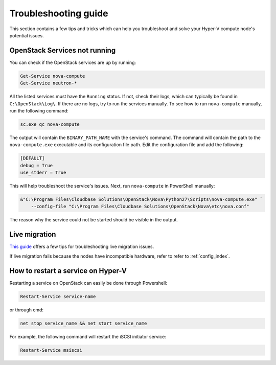 .. _troubleshooting:

=====================
Troubleshooting guide
=====================

This section contains a few tips and tricks which can help you troubleshoot
and solve your Hyper-V compute node's potential issues.


OpenStack Services not running
------------------------------

You can check if the OpenStack services are up by running:

.. code-block:: powershell

    Get-Service nova-compute
    Get-Service neutron-*

All the listed services must have the ``Running`` status. If not, check their
logs, which can typically be found in ``C:\OpenStack\Log\``. If there are no
logs, try to run the services manually. To see how to run ``nova-compute``
manually, run the following command:

.. code-block:: powershell

    sc.exe qc nova-compute

The output will contain the ``BINARY_PATH_NAME`` with the service's command.
The command will contain the path to the ``nova-compute.exe`` executable and
its configuration file path. Edit the configuration file and add the
following:

.. code-block:: ini

    [DEFAULT]
    debug = True
    use_stderr = True

This will help troubleshoot the service's issues. Next, run ``nova-compute``
in PowerShell manually:

.. code-block:: powershell

    &"C:\Program Files\Cloudbase Solutions\OpenStack\Nova\Python27\Scripts\nova-compute.exe" `
        --config-file "C:\Program Files\Cloudbase Solutions\OpenStack\Nova\etc\nova.conf"

The reason why the service could not be started should be visible in the
output.


Live migration
--------------

`This guide`__ offers a few tips for troubleshooting live migration issues.

If live migration fails because the nodes have incompatible hardware, refer to
refer to :ref:`config_index`.

__ https://docs.microsoft.com/en-us/windows-server/virtualization/hyper-v/manage/Use-live-migration-without-Failover-Clustering-to-move-a-virtual-machine


How to restart a service on Hyper-V
-----------------------------------

Restarting a service on OpenStack can easily be done through Powershell:

.. code-block:: powershell

     Restart-Service service-name

or through cmd:

.. code-block:: bat

     net stop service_name && net start service_name

For example, the following command will restart the iSCSI initiator service:

.. code-block:: powershell

     Restart-Service msiscsi
